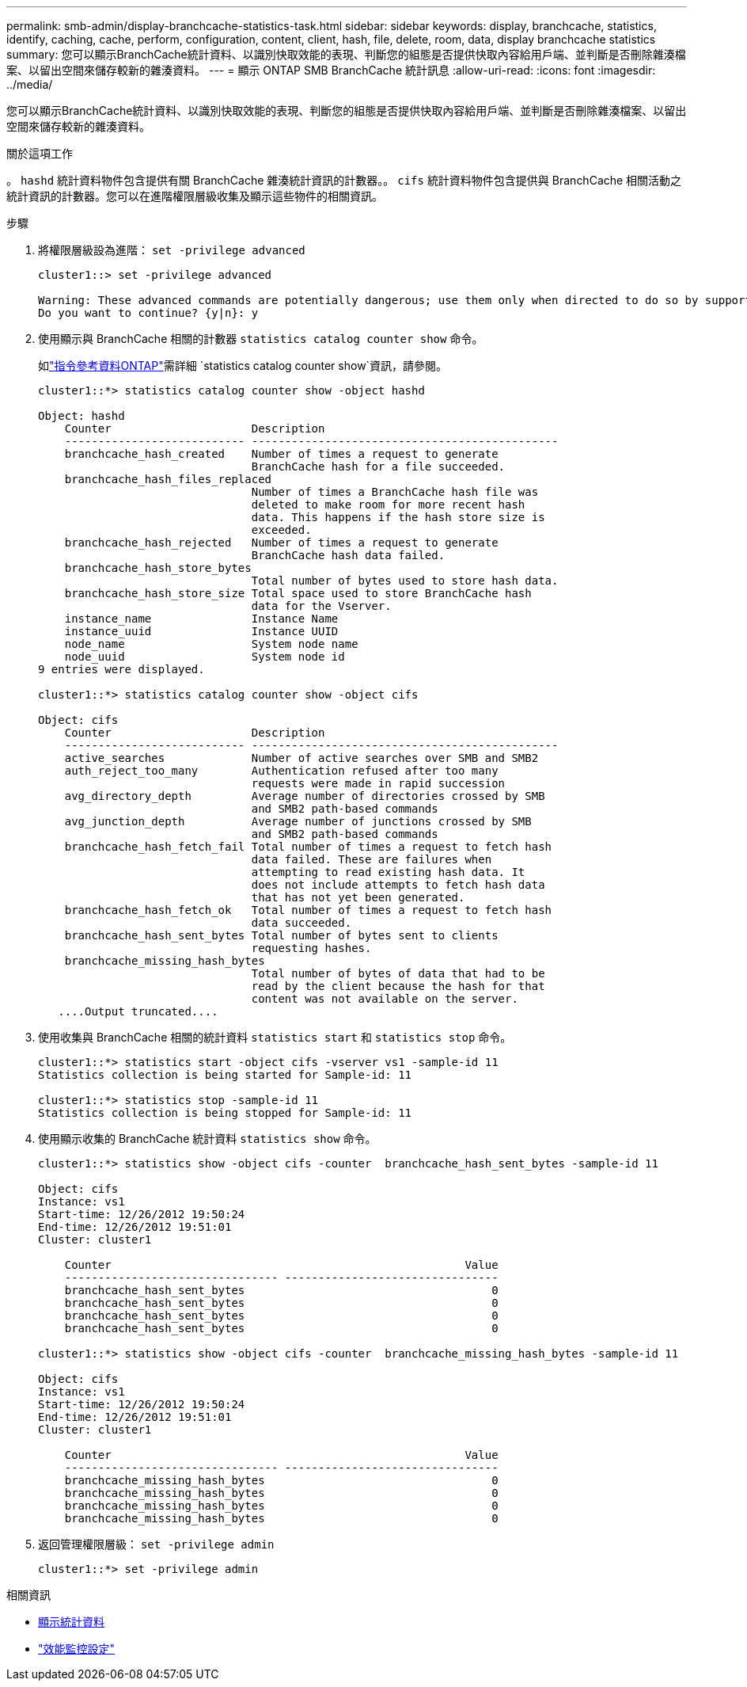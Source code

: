 ---
permalink: smb-admin/display-branchcache-statistics-task.html 
sidebar: sidebar 
keywords: display, branchcache, statistics, identify, caching, cache, perform, configuration, content, client, hash, file, delete, room, data, display branchcache statistics 
summary: 您可以顯示BranchCache統計資料、以識別快取效能的表現、判斷您的組態是否提供快取內容給用戶端、並判斷是否刪除雜湊檔案、以留出空間來儲存較新的雜湊資料。 
---
= 顯示 ONTAP SMB BranchCache 統計訊息
:allow-uri-read: 
:icons: font
:imagesdir: ../media/


[role="lead"]
您可以顯示BranchCache統計資料、以識別快取效能的表現、判斷您的組態是否提供快取內容給用戶端、並判斷是否刪除雜湊檔案、以留出空間來儲存較新的雜湊資料。

.關於這項工作
。 `hashd` 統計資料物件包含提供有關 BranchCache 雜湊統計資訊的計數器。。 `cifs` 統計資料物件包含提供與 BranchCache 相關活動之統計資訊的計數器。您可以在進階權限層級收集及顯示這些物件的相關資訊。

.步驟
. 將權限層級設為進階： `set -privilege advanced`
+
[listing]
----
cluster1::> set -privilege advanced

Warning: These advanced commands are potentially dangerous; use them only when directed to do so by support personnel.
Do you want to continue? {y|n}: y
----
. 使用顯示與 BranchCache 相關的計數器 `statistics catalog counter show` 命令。
+
如link:https://docs.netapp.com/us-en/ontap-cli/statistics-catalog-counter-show.html["指令參考資料ONTAP"^]需詳細 `statistics catalog counter show`資訊，請參閱。

+
[listing]
----
cluster1::*> statistics catalog counter show -object hashd

Object: hashd
    Counter                     Description
    --------------------------- ----------------------------------------------
    branchcache_hash_created    Number of times a request to generate
                                BranchCache hash for a file succeeded.
    branchcache_hash_files_replaced
                                Number of times a BranchCache hash file was
                                deleted to make room for more recent hash
                                data. This happens if the hash store size is
                                exceeded.
    branchcache_hash_rejected   Number of times a request to generate
                                BranchCache hash data failed.
    branchcache_hash_store_bytes
                                Total number of bytes used to store hash data.
    branchcache_hash_store_size Total space used to store BranchCache hash
                                data for the Vserver.
    instance_name               Instance Name
    instance_uuid               Instance UUID
    node_name                   System node name
    node_uuid                   System node id
9 entries were displayed.

cluster1::*> statistics catalog counter show -object cifs

Object: cifs
    Counter                     Description
    --------------------------- ----------------------------------------------
    active_searches             Number of active searches over SMB and SMB2
    auth_reject_too_many        Authentication refused after too many
                                requests were made in rapid succession
    avg_directory_depth         Average number of directories crossed by SMB
                                and SMB2 path-based commands
    avg_junction_depth          Average number of junctions crossed by SMB
                                and SMB2 path-based commands
    branchcache_hash_fetch_fail Total number of times a request to fetch hash
                                data failed. These are failures when
                                attempting to read existing hash data. It
                                does not include attempts to fetch hash data
                                that has not yet been generated.
    branchcache_hash_fetch_ok   Total number of times a request to fetch hash
                                data succeeded.
    branchcache_hash_sent_bytes Total number of bytes sent to clients
                                requesting hashes.
    branchcache_missing_hash_bytes
                                Total number of bytes of data that had to be
                                read by the client because the hash for that
                                content was not available on the server.
   ....Output truncated....
----
. 使用收集與 BranchCache 相關的統計資料 `statistics start` 和 `statistics stop` 命令。
+
[listing]
----
cluster1::*> statistics start -object cifs -vserver vs1 -sample-id 11
Statistics collection is being started for Sample-id: 11

cluster1::*> statistics stop -sample-id 11
Statistics collection is being stopped for Sample-id: 11
----
. 使用顯示收集的 BranchCache 統計資料 `statistics show` 命令。
+
[listing]
----
cluster1::*> statistics show -object cifs -counter  branchcache_hash_sent_bytes -sample-id 11

Object: cifs
Instance: vs1
Start-time: 12/26/2012 19:50:24
End-time: 12/26/2012 19:51:01
Cluster: cluster1

    Counter                                                     Value
    -------------------------------- --------------------------------
    branchcache_hash_sent_bytes                                     0
    branchcache_hash_sent_bytes                                     0
    branchcache_hash_sent_bytes                                     0
    branchcache_hash_sent_bytes                                     0

cluster1::*> statistics show -object cifs -counter  branchcache_missing_hash_bytes -sample-id 11

Object: cifs
Instance: vs1
Start-time: 12/26/2012 19:50:24
End-time: 12/26/2012 19:51:01
Cluster: cluster1

    Counter                                                     Value
    -------------------------------- --------------------------------
    branchcache_missing_hash_bytes                                  0
    branchcache_missing_hash_bytes                                  0
    branchcache_missing_hash_bytes                                  0
    branchcache_missing_hash_bytes                                  0
----
. 返回管理權限層級： `set -privilege admin`
+
[listing]
----
cluster1::*> set -privilege admin
----


.相關資訊
* xref:display-statistics-task.adoc[顯示統計資料]
* link:../performance-config/index.html["效能監控設定"]

